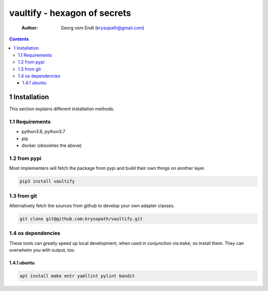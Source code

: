 =============================
vaultify - hexagon of secrets
=============================

    :Author: Georg vom Endt (krysopath@gmail.com)

.. contents::



1 Installation
--------------

This section explains different installation methods.

1.1 Requirements
~~~~~~~~~~~~~~~~

- python3.6, python3.7

- pip

- docker (obsoletes the above)

1.2 from pypi
~~~~~~~~~~~~~

Most implementers will fetch the package from pypi and build their own
things on another layer.

.. code:: shell

    pip3 install vaultify

1.3 from git
~~~~~~~~~~~~

Alternatively fetch the sources from github to develop your own
adapter classes.

.. code:: shell

    git clone git@github.com:krysopath/vaultify.git

1.4 os dependencies
~~~~~~~~~~~~~~~~~~~

These tools can greatly speed up local development, when used in
conjunction via ``make``, so install them. They can overwhelm you with
output, too.

1.4.1 ubuntu
^^^^^^^^^^^^

.. code:: shell

    apt install make entr yamllint pylint bandit
